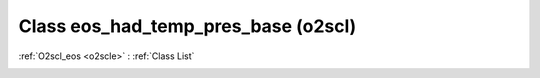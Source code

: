Class eos_had_temp_pres_base (o2scl)
====================================

:ref:`O2scl_eos <o2scle>` : :ref:`Class List`

.. _eos_had_temp_pres_base:

.. doxygenclass:: o2scl::eos_had_temp_pres_base

